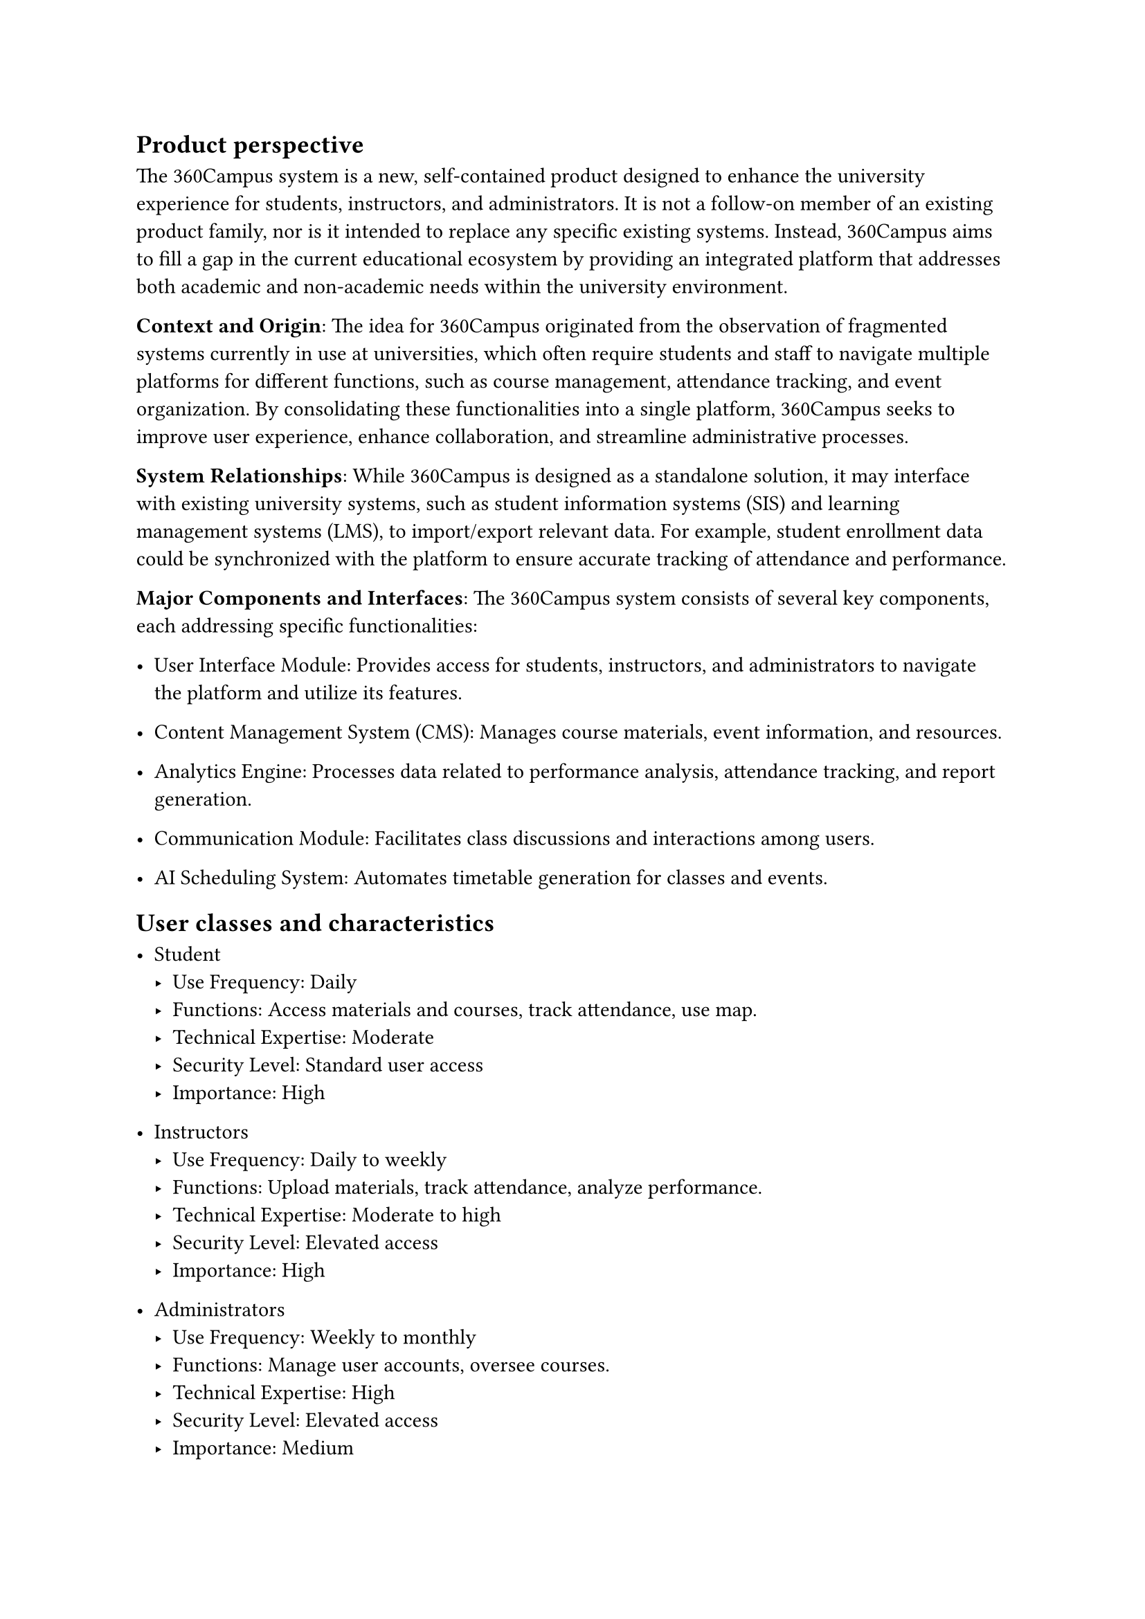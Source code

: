 == Product perspective

The 360Campus system is a new, self-contained product designed to enhance the university experience 
for students, instructors, and administrators. It is not a follow-on member of an existing product family, 
nor is it intended to replace any specific existing systems. Instead, 360Campus aims to fill a gap in the 
current educational ecosystem by providing an integrated platform that addresses both academic and 
non-academic needs within the university environment. 

*Context and Origin*: The idea for 360Campus originated from the observation of fragmented systems 
currently in use at universities, which often require students and staff to navigate multiple platforms for 
different functions, such as course management, attendance tracking, and event organization. By 
consolidating these functionalities into a single platform, 360Campus seeks to improve user experience, 
enhance collaboration, and streamline administrative processes. 

*System Relationships*: While 360Campus is designed as a standalone solution, it may interface with 
existing university systems, such as student information systems (SIS) and learning management 
systems (LMS), to import/export relevant data. For example, student enrollment data could be 
synchronized with the platform to ensure accurate tracking of attendance and performance. 

*Major Components and Interfaces*: 
The 360Campus system consists of several key components, each addressing specific functionalities: 

-  User Interface Module: Provides access for students, instructors, and administrators to navigate 
   the platform and utilize its features. 

- Content Management System (CMS): Manages course materials, event information, and resources. 

- Analytics Engine: Processes data related to performance analysis, attendance tracking, and report generation. 

- Communication Module: Facilitates class discussions and interactions among users. 

- AI Scheduling System: Automates timetable generation for classes and events.

== User classes and characteristics
- Student
   - Use Frequency: Daily 
   - Functions: Access materials and courses, track attendance, use map. 
   - Technical Expertise: Moderate 
   - Security Level: Standard user access 
   - Importance: High 

- Instructors
   - Use Frequency: Daily to weekly 
   - Functions: Upload materials, track attendance, analyze performance. 
   - Technical Expertise: Moderate to high 
   - Security Level: Elevated access 
   - Importance: High 

- Administrators
   - Use Frequency: Weekly to monthly 
   - Functions: Manage user accounts, oversee courses. 
   - Technical Expertise: High 
   - Security Level: Elevated access 
   - Importance: Medium 

== Operating environment
The platform will operate in a cloud environment, ensuring scalability and accessibility. It will support 
major web browsers (Chrome, Firefox, Safari) and mobile platforms (iOS, Android). Users will require 
an internet connection and compatible devices (PCs, tablets, smartphones) to access the system. 

== Design and implementation constraints

The 360Campus system is subject to several constraints that limit development options: 
+ User Interfaces: 
   -  Must be intuitive and accessible for students, instructors, and administrators. 
   - Compatibility with mobile devices is required for access on smartphones and tablets. 
+ Quality of Service: 
   - Response time must be under two seconds for user actions. 
   - Uptime must be at least 99.5% to ensure reliability during peak periods. 
+ Standards Compliance: 
   - Must comply with data protection regulations (e.g., GDPR, FERPA). 
   - Adherence to W3C web standards for compatibility across browsers. 
+ Design and Implementation: 
   - Technology stack may be limited by existing university infrastructure and expertise. 
   - Development must stay within budget and time constraints. 

== Assumptions and dependencies

Assumptions: 
+ User Engagement: It is assumed that students and instructors will actively use the system. 
+ Technology Proficiency: Users will have a basic understanding of technology and web applications. 
+ Infrastructure Stability: The university’s IT infrastructure will support the application’s requirements without significant upgrades. 
+ Data Security Compliance: It is assumed that the system will comply with data protection regulations (e.g., GDPR). 

Dependencies: 
+ Third-Party Tools: The system may rely on third-party software for features like attendance tracking and analytics. 
+ Existing Systems: Integration with current university systems (e.g., Student Information System) is essential for data consistency. 
+ Internet Connectivity: The application’s performance is dependent on reliable internet access for users. 

